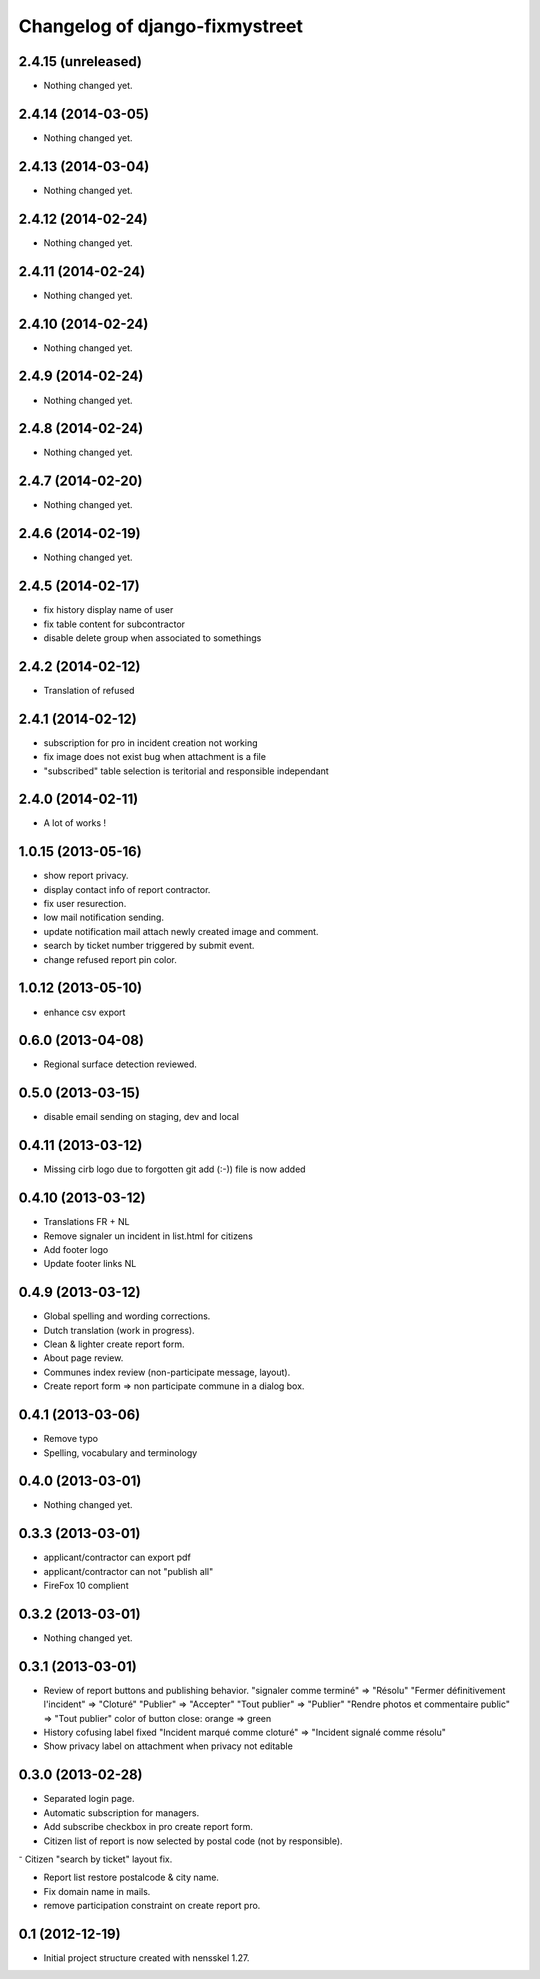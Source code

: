 Changelog of django-fixmystreet
===================================================

2.4.15 (unreleased)
-------------------

- Nothing changed yet.


2.4.14 (2014-03-05)
-------------------

- Nothing changed yet.


2.4.13 (2014-03-04)
-------------------

- Nothing changed yet.


2.4.12 (2014-02-24)
-------------------

- Nothing changed yet.


2.4.11 (2014-02-24)
-------------------

- Nothing changed yet.


2.4.10 (2014-02-24)
-------------------

- Nothing changed yet.


2.4.9 (2014-02-24)
------------------

- Nothing changed yet.


2.4.8 (2014-02-24)
------------------

- Nothing changed yet.


2.4.7 (2014-02-20)
------------------

- Nothing changed yet.


2.4.6 (2014-02-19)
------------------

- Nothing changed yet.


2.4.5 (2014-02-17)
------------------

- fix history display name of user

- fix table content for subcontractor

- disable delete group when associated to somethings

2.4.2 (2014-02-12)
------------------

- Translation of refused


2.4.1 (2014-02-12)
------------------

- subscription for pro in incident creation not working

- fix image does not exist bug when attachment is a file

- "subscribed" table selection is teritorial and responsible independant


2.4.0 (2014-02-11)
------------------

- A lot of works !

1.0.15 (2013-05-16)
-------------------

- show report privacy.

- display contact info of report contractor.

- fix user resurection.

- low mail notification sending.

- update notification mail attach newly created image and comment.

- search by ticket number triggered by submit event.

- change refused report pin color.


1.0.12 (2013-05-10)
-------------------

- enhance csv export

0.6.0 (2013-04-08)
------------------

- Regional surface detection reviewed.


0.5.0 (2013-03-15)
------------------

- disable email sending on staging, dev and local


0.4.11 (2013-03-12)
-------------------

- Missing cirb logo due to forgotten git add (:-)) file is now added


0.4.10 (2013-03-12)
-------------------

- Translations FR + NL
- Remove signaler un incident in list.html for citizens
- Add footer logo
- Update footer links NL



0.4.9 (2013-03-12)
------------------

- Global spelling and wording corrections.

- Dutch translation (work in progress).

- Clean & lighter create report form.

- About page review.

- Communes index review (non-participate message, layout).

- Create report form => non participate commune in a dialog box.


0.4.1 (2013-03-06)
------------------

- Remove typo

- Spelling, vocabulary and terminology


0.4.0 (2013-03-01)
------------------

- Nothing changed yet.


0.3.3 (2013-03-01)
------------------

- applicant/contractor can export pdf

- applicant/contractor can not "publish all"

- FireFox 10 complient


0.3.2 (2013-03-01)
------------------

- Nothing changed yet.


0.3.1 (2013-03-01)
------------------

- Review of report buttons and publishing behavior.
  "signaler comme terminé" => "Résolu"
  "Fermer définitivement l'incident" => "Cloturé"
  "Publier" => "Accepter"
  "Tout publier" => "Publier"
  "Rendre photos et commentaire public" => "Tout publier"
  color of button close: orange => green

- History cofusing label fixed
  "Incident marqué comme cloturé" => "Incident signalé comme résolu"

- Show privacy label on attachment when privacy not editable


0.3.0 (2013-02-28)
------------------

- Separated login page.

- Automatic subscription for managers.

- Add subscribe checkbox in pro create report form.

- Citizen list of report is now selected by postal code (not by responsible).

⁻ Citizen "search by ticket" layout fix.

- Report list restore postalcode & city name.

- Fix domain name in mails.

- remove participation constraint on create report pro.


0.1 (2012-12-19)
----------------

- Initial project structure created with nensskel 1.27.
